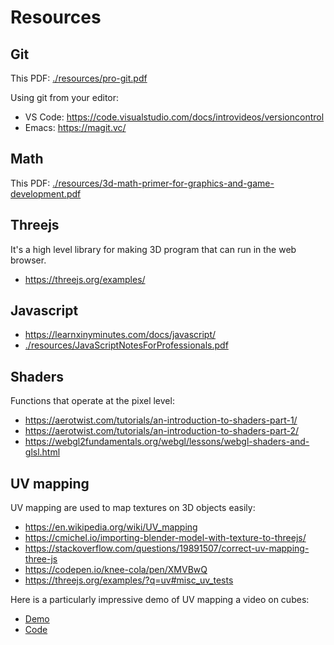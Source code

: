 * Resources

** Git

This PDF: [[./resources/pro-git.pdf]]

Using git from your editor:
- VS Code: https://code.visualstudio.com/docs/introvideos/versioncontrol
- Emacs: https://magit.vc/

** Math

This PDF: [[./resources/3d-math-primer-for-graphics-and-game-development.pdf]]

** Threejs

It's a high level library for making 3D program that can run in the web browser.

- https://threejs.org/examples/

** Javascript

- https://learnxinyminutes.com/docs/javascript/
- [[./resources/JavaScriptNotesForProfessionals.pdf]]

** Shaders

Functions that operate at the pixel level:

- https://aerotwist.com/tutorials/an-introduction-to-shaders-part-1/
- https://aerotwist.com/tutorials/an-introduction-to-shaders-part-2/
- https://webgl2fundamentals.org/webgl/lessons/webgl-shaders-and-glsl.html

** UV mapping

UV mapping are used to map textures on 3D objects easily:

- https://en.wikipedia.org/wiki/UV_mapping
- https://cmichel.io/importing-blender-model-with-texture-to-threejs/
- https://stackoverflow.com/questions/19891507/correct-uv-mapping-three-js
- https://codepen.io/knee-cola/pen/XMVBwQ
- https://threejs.org/examples/?q=uv#misc_uv_tests

Here is a particularly impressive demo of UV mapping a video on cubes:
- [[https://threejs.org/examples/?q=video#webgl_materials_video][Demo]]
- [[https://github.com/mrdoob/three.js/blob/master/examples/webgl_materials_video.html#L203][Code]]
